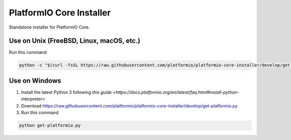 PlatformIO Core Installer
=========================

.. image:: https://travis-ci.org/platformio/platformio-core-installer.svg?branch=develop
    :target: https://travis-ci.org/platformio/platformio-core-installer
    :alt: Travis.CI Build Status
.. image:: https://ci.appveyor.com/api/projects/status/2crg7e2oxutmk07r/branch/develop?svg=true
    :target: https://ci.appveyor.com/project/ivankravets/platformio-core-installer
    :alt: AppVeyor.CI Build Status
.. image:: https://img.shields.io/badge/license-Apache%202.0-blue.svg
    :target: https://pypi.python.org/pypi/platformio/
    :alt:  License

Standalone installer for PlatformIO Core.

Use on Unix (FreeBSD, Linux, macOS, etc.)
-----------------------------------------

Run this command:

.. code-block::
 
   python -c "$(curl -fsSL https://raw.githubusercontent.com/platformio/platformio-core-installer/develop/get-platformio.py)"

Use on Windows
--------------

1. Install the latest Python 3 following `this guide <https://docs.platformio.org/en/latest/faq.html#install-python-interpreter>`
2. Download https://raw.githubusercontent.com/platformio/platformio-core-installer/develop/get-platformio.py
3. Run this command

.. code-block::

    python get-platformio.py

